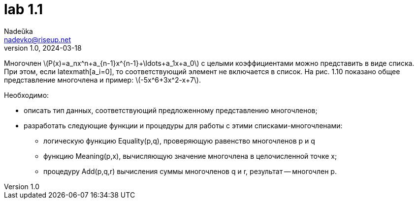 = lab 1.1
Nadeŭka <nadevko@riseup.net>
v1.0, 2024-03-18

Многочлен latexmath:[P(x)=a_nx^n+a_{n-1}x^{n-1}+\ldots+a_1x+a_0] с целыми
коэффициентами можно представить в виде списка. При этом, если latexmath[a_i=0],
то соответствующий элемент не включается в список. На рис. 1.10 показано общее
представление многочлена и пример: latexmath:[-5x^6+3x^2-x+7].

.Необходимо:
* описать тип данных, соответствующий предложенному представлению многочленов;
* разработать следующие функции и процедуры для работы с этими
  списками-многочленами:
** логическую функцию Equality(p,q), проверяющую равенство многочленов p и q
** функцию Meaning(p,x), вычисляющую значение многочлена в целочисленной точке
   х;
** процедуру Add(p,q,r) вычисления суммы многочленов q и r, результат --
   многочлен p.
